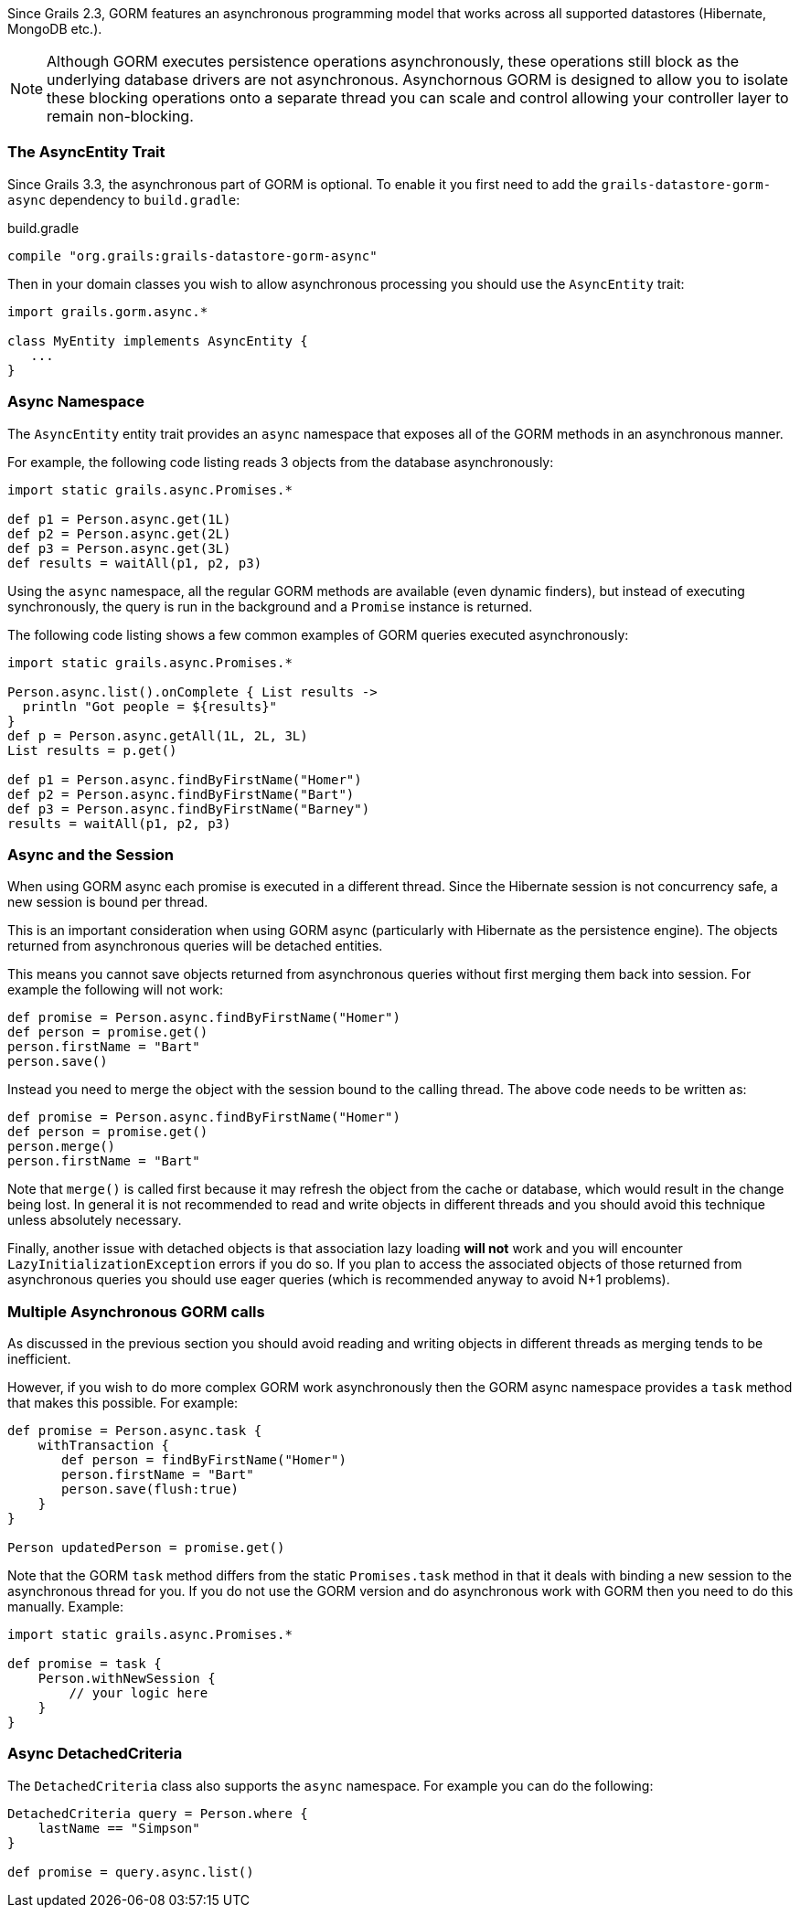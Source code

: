 Since Grails 2.3, GORM features an asynchronous programming model that works across all supported datastores (Hibernate, MongoDB etc.).

NOTE: Although GORM executes persistence operations asynchronously, these operations still block as the underlying database drivers are not asynchronous. Asynchornous GORM is designed to allow you to isolate these blocking operations onto a separate thread you can scale and control allowing your controller layer to remain non-blocking.

=== The AsyncEntity Trait

Since Grails 3.3, the asynchronous part of GORM is optional. To enable it you first need to add the `grails-datastore-gorm-async` dependency to `build.gradle`:

[source,groovy]
.build.gradle
----
compile "org.grails:grails-datastore-gorm-async"
----

Then in your domain classes you wish to allow asynchronous processing you should use the `AsyncEntity` trait:

[source,groovy]
----
import grails.gorm.async.*

class MyEntity implements AsyncEntity {
   ...
}
----

=== Async Namespace


The `AsyncEntity` entity trait provides an `async` namespace that exposes all of the GORM methods in an asynchronous manner.

For example, the following code listing reads 3 objects from the database asynchronously:

[source,groovy]
----
import static grails.async.Promises.*

def p1 = Person.async.get(1L)
def p2 = Person.async.get(2L)
def p3 = Person.async.get(3L)
def results = waitAll(p1, p2, p3)
----

Using the `async` namespace, all the regular GORM methods are available (even dynamic finders), but instead of executing synchronously, the query is run in the background and a `Promise` instance is returned.

The following code listing shows a few common examples of GORM queries executed asynchronously:

[source,groovy]
----
import static grails.async.Promises.*

Person.async.list().onComplete { List results ->
  println "Got people = ${results}"
}
def p = Person.async.getAll(1L, 2L, 3L)
List results = p.get()

def p1 = Person.async.findByFirstName("Homer")
def p2 = Person.async.findByFirstName("Bart")
def p3 = Person.async.findByFirstName("Barney")
results = waitAll(p1, p2, p3)
----


=== Async and the Session


When using GORM async each promise is executed in a different thread. Since the Hibernate session is not concurrency safe, a new session is bound per thread.

This is an important consideration when using GORM async (particularly with Hibernate as the persistence engine). The objects returned from asynchronous queries will be detached entities.

This means you cannot save objects returned from asynchronous queries without first merging them back into session. For example the following will not work:

[source,groovy]
----
def promise = Person.async.findByFirstName("Homer")
def person = promise.get()
person.firstName = "Bart"
person.save()
----

Instead you need to merge the object with the session bound to the calling thread. The above code needs to be written as:

[source,groovy]
----
def promise = Person.async.findByFirstName("Homer")
def person = promise.get()
person.merge()
person.firstName = "Bart"
----

Note that `merge()` is called first because it may refresh the object from the cache or database, which would result in the change being lost. In general it is not recommended to read and write objects in different threads and you should avoid this technique unless absolutely necessary.

Finally, another issue with detached objects is that association lazy loading *will not* work and you will encounter `LazyInitializationException` errors if you do so. If you plan to access the associated objects of those returned from asynchronous queries you should use eager queries (which is recommended anyway to avoid N+1 problems).


=== Multiple Asynchronous GORM calls


As discussed in the previous section you should avoid reading and writing objects in different threads as merging tends to be inefficient.

However, if you wish to do more complex GORM work asynchronously then the GORM async namespace provides a `task` method that makes this possible. For example:

[source,groovy]
----
def promise = Person.async.task {
    withTransaction {
       def person = findByFirstName("Homer")
       person.firstName = "Bart"
       person.save(flush:true)    
    }
}

Person updatedPerson = promise.get()
----

Note that the GORM `task` method differs from the static `Promises.task` method in that it deals with binding a new session to the asynchronous thread for you. If you do not use the GORM version and do asynchronous work with GORM then you need to do this manually. Example:

[source,groovy]
----
import static grails.async.Promises.*

def promise = task {
    Person.withNewSession {
    	// your logic here
    }
}
----


=== Async DetachedCriteria


The `DetachedCriteria` class also supports the `async` namespace. For example you can do the following:

[source,groovy]
----
DetachedCriteria query = Person.where {
    lastName == "Simpson"
}

def promise = query.async.list()
----




